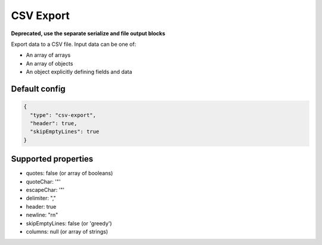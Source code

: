 CSV Export
==========

**Deprecated, use the separate serialize and file output blocks**

Export data to a CSV file. Input data can be one of:

- An array of arrays
- An array of objects
- An object explicitly defining fields and data

Default config
--------------

.. code-block:: json

    {
      "type": "csv-export",
      "header": true,
      "skipEmptyLines": true
    }

Supported properties
--------------------

- quotes: false (or array of booleans)
- quoteChar: '"'
- escapeChar: '"'
- delimiter: ","
- header: true
- newline: "\r\n"
- skipEmptyLines: false (or 'greedy')
- columns: null (or array of strings)

